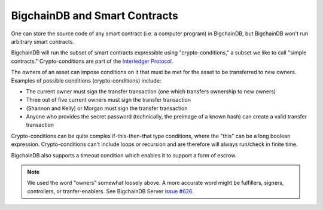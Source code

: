 BigchainDB and Smart Contracts
==============================

One can store the source code of any smart contract (i.e. a computer program) in BigchainDB, but BigchainDB won't run arbitrary smart contracts.

BigchainDB will run the subset of smart contracts expressible using "crypto-conditions," a subset we like to call "simple contracts." Crypto-conditions are part of the `Interledger Protocol <https://interledger.org/>`_.

The owners of an asset can impose conditions on it that must be met for the asset to be transferred to new owners. Examples of possible conditions (crypto-conditions) include:

- The current owner must sign the transfer transaction (one which transfers ownership to new owners)
- Three out of five current owners must sign the transfer transaction
- (Shannon and Kelly) or Morgan must sign the transfer transaction
- Anyone who provides the secret password (technically, the preimage of a known hash) can create a valid transfer transaction

Crypto-conditions can be quite complex if-this-then-that type conditions, where the "this" can be a long boolean expression. Crypto-conditions can't include loops or recursion and are therefore will always run/check in finite time.

BigchainDB also supports a timeout condition which enables it to support a form of escrow.

.. note::

   We used the word "owners" somewhat loosely above. A more accurate word might be fulfillers, signers, controllers, or tranfer-enablers. See BigchainDB Server `issue #626 <https://github.com/bigchaindb/bigchaindb/issues/626>`_.
   